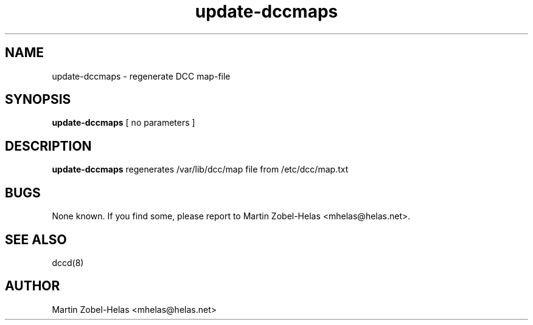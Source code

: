 .\"Created with GNOME Manpages Editor Wizard
.\"http://gmanedit.sourceforge.net
.\"Sergio Rua <srua@gpul.org>
.\"
.TH update-dccmaps 8 "November 20th, 2004"

.SH NAME
update-dccmaps \- regenerate DCC map-file

.SH SYNOPSIS
.B update-dccmaps
.RI [\ no\ parameters\ ]
.br

.SH DESCRIPTION
.B update-dccmaps
regenerates /var/lib/dcc/map file from /etc/dcc/map.txt

.SH BUGS
None known. If you find some, please report to Martin Zobel-Helas <mhelas@helas.net>.

.SH SEE ALSO
dccd(8)

.SH AUTHOR
Martin Zobel-Helas <mhelas@helas.net>

